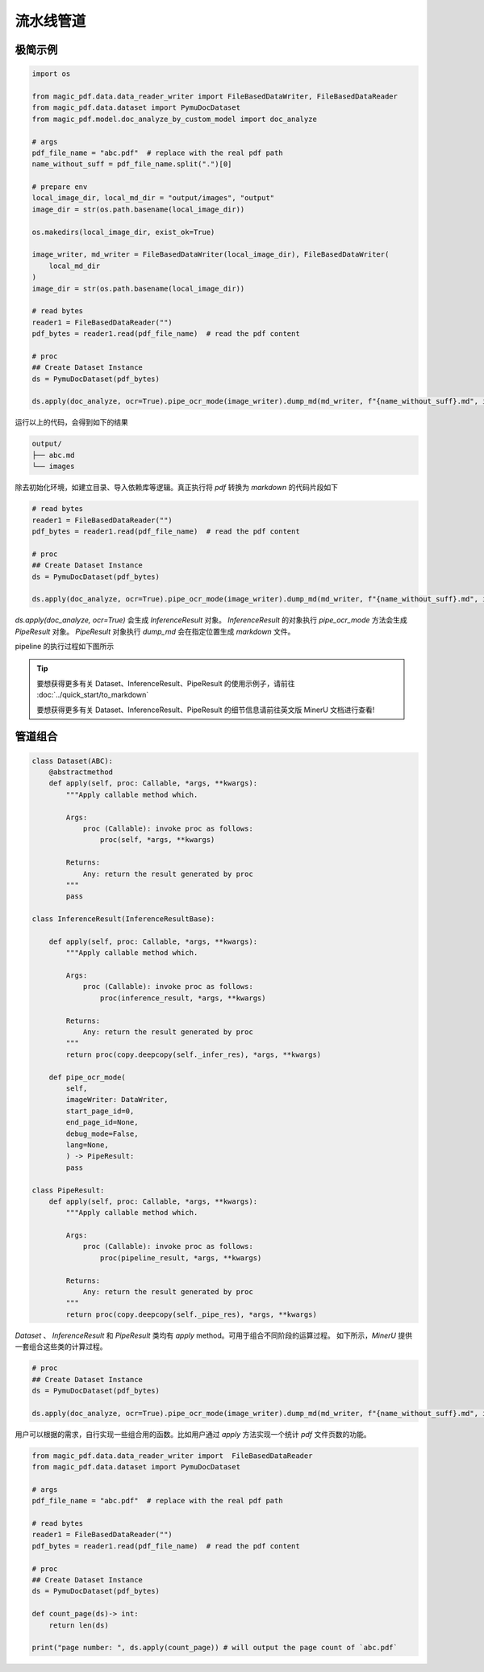 
流水线管道
===========


极简示例
^^^^^^^^

.. code:: python

    import os

    from magic_pdf.data.data_reader_writer import FileBasedDataWriter, FileBasedDataReader
    from magic_pdf.data.dataset import PymuDocDataset
    from magic_pdf.model.doc_analyze_by_custom_model import doc_analyze

    # args
    pdf_file_name = "abc.pdf"  # replace with the real pdf path
    name_without_suff = pdf_file_name.split(".")[0]

    # prepare env
    local_image_dir, local_md_dir = "output/images", "output"
    image_dir = str(os.path.basename(local_image_dir))

    os.makedirs(local_image_dir, exist_ok=True)

    image_writer, md_writer = FileBasedDataWriter(local_image_dir), FileBasedDataWriter(
        local_md_dir
    )
    image_dir = str(os.path.basename(local_image_dir))

    # read bytes
    reader1 = FileBasedDataReader("")
    pdf_bytes = reader1.read(pdf_file_name)  # read the pdf content

    # proc
    ## Create Dataset Instance
    ds = PymuDocDataset(pdf_bytes)

    ds.apply(doc_analyze, ocr=True).pipe_ocr_mode(image_writer).dump_md(md_writer, f"{name_without_suff}.md", image_dir)


运行以上的代码，会得到如下的结果

.. code:: bash 

    output/
    ├── abc.md
    └── images


除去初始化环境，如建立目录、导入依赖库等逻辑。真正执行将 `pdf` 转换为 `markdown` 的代码片段如下

.. code::

    # read bytes
    reader1 = FileBasedDataReader("")
    pdf_bytes = reader1.read(pdf_file_name)  # read the pdf content

    # proc
    ## Create Dataset Instance
    ds = PymuDocDataset(pdf_bytes)

    ds.apply(doc_analyze, ocr=True).pipe_ocr_mode(image_writer).dump_md(md_writer, f"{name_without_suff}.md", image_dir)


`ds.apply(doc_analyze, ocr=True)` 会生成 `InferenceResult` 对象。 `InferenceResult` 的对象执行 `pipe_ocr_mode` 方法会生成 `PipeResult` 对象。
`PipeResult` 对象执行 `dump_md` 会在指定位置生成 `markdown` 文件。


pipeline 的执行过程如下图所示

.. image:: ../../_static/image/pipeline.drawio.svg 




.. admonition:: Tip
    :class: tip

    要想获得更多有关 Dataset、InferenceResult、PipeResult 的使用示例子，请前往 :doc:`../quick_start/to_markdown`

    要想获得更多有关 Dataset、InferenceResult、PipeResult 的细节信息请前往英文版 MinerU 文档进行查看!



管道组合
^^^^^^^^^

.. code:: python

    class Dataset(ABC):
        @abstractmethod
        def apply(self, proc: Callable, *args, **kwargs):
            """Apply callable method which.

            Args:
                proc (Callable): invoke proc as follows:
                    proc(self, *args, **kwargs)

            Returns:
                Any: return the result generated by proc
            """
            pass

    class InferenceResult(InferenceResultBase):

        def apply(self, proc: Callable, *args, **kwargs):
            """Apply callable method which.

            Args:
                proc (Callable): invoke proc as follows:
                    proc(inference_result, *args, **kwargs)

            Returns:
                Any: return the result generated by proc
            """
            return proc(copy.deepcopy(self._infer_res), *args, **kwargs)

        def pipe_ocr_mode(
            self,
            imageWriter: DataWriter,
            start_page_id=0,
            end_page_id=None,
            debug_mode=False,
            lang=None,
            ) -> PipeResult:
            pass

    class PipeResult:
        def apply(self, proc: Callable, *args, **kwargs):
            """Apply callable method which.

            Args:
                proc (Callable): invoke proc as follows:
                    proc(pipeline_result, *args, **kwargs)

            Returns:
                Any: return the result generated by proc
            """
            return proc(copy.deepcopy(self._pipe_res), *args, **kwargs)

`Dataset` 、 `InferenceResult` 和 `PipeResult` 类均有 `apply` method。可用于组合不同阶段的运算过程。
如下所示，`MinerU` 提供一套组合这些类的计算过程。

.. code:: python 

    # proc
    ## Create Dataset Instance
    ds = PymuDocDataset(pdf_bytes)

    ds.apply(doc_analyze, ocr=True).pipe_ocr_mode(image_writer).dump_md(md_writer, f"{name_without_suff}.md", image_dir)

用户可以根据的需求，自行实现一些组合用的函数。比如用户通过 `apply` 方法实现一个统计 `pdf` 文件页数的功能。

.. code:: python 

    from magic_pdf.data.data_reader_writer import  FileBasedDataReader
    from magic_pdf.data.dataset import PymuDocDataset

    # args
    pdf_file_name = "abc.pdf"  # replace with the real pdf path

    # read bytes
    reader1 = FileBasedDataReader("")
    pdf_bytes = reader1.read(pdf_file_name)  # read the pdf content

    # proc
    ## Create Dataset Instance
    ds = PymuDocDataset(pdf_bytes)

    def count_page(ds)-> int:
        return len(ds)

    print("page number: ", ds.apply(count_page)) # will output the page count of `abc.pdf`
